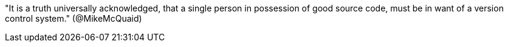 "It is a truth universally acknowledged, that a single person in
possession of good source code, must be in want of a version control
system." (@MikeMcQuaid)
// TODO: think of funny first line that editor will approve.
